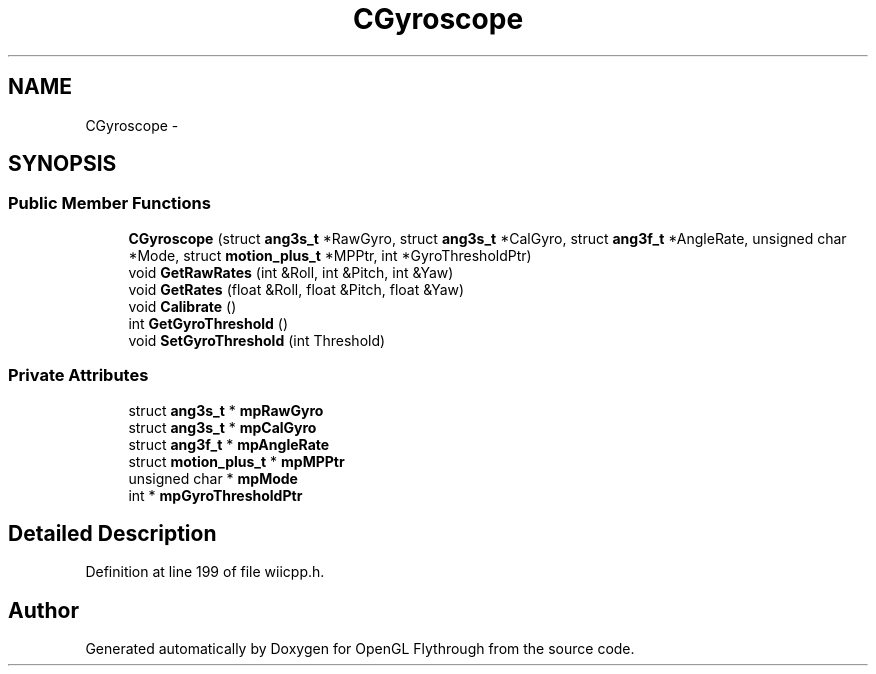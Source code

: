 .TH "CGyroscope" 3 "Sun Dec 2 2012" "Version 001" "OpenGL Flythrough" \" -*- nroff -*-
.ad l
.nh
.SH NAME
CGyroscope \- 
.SH SYNOPSIS
.br
.PP
.SS "Public Member Functions"

.in +1c
.ti -1c
.RI "\fBCGyroscope\fP (struct \fBang3s_t\fP *RawGyro, struct \fBang3s_t\fP *CalGyro, struct \fBang3f_t\fP *AngleRate, unsigned char *Mode, struct \fBmotion_plus_t\fP *MPPtr, int *GyroThresholdPtr)"
.br
.ti -1c
.RI "void \fBGetRawRates\fP (int &Roll, int &Pitch, int &Yaw)"
.br
.ti -1c
.RI "void \fBGetRates\fP (float &Roll, float &Pitch, float &Yaw)"
.br
.ti -1c
.RI "void \fBCalibrate\fP ()"
.br
.ti -1c
.RI "int \fBGetGyroThreshold\fP ()"
.br
.ti -1c
.RI "void \fBSetGyroThreshold\fP (int Threshold)"
.br
.in -1c
.SS "Private Attributes"

.in +1c
.ti -1c
.RI "struct \fBang3s_t\fP * \fBmpRawGyro\fP"
.br
.ti -1c
.RI "struct \fBang3s_t\fP * \fBmpCalGyro\fP"
.br
.ti -1c
.RI "struct \fBang3f_t\fP * \fBmpAngleRate\fP"
.br
.ti -1c
.RI "struct \fBmotion_plus_t\fP * \fBmpMPPtr\fP"
.br
.ti -1c
.RI "unsigned char * \fBmpMode\fP"
.br
.ti -1c
.RI "int * \fBmpGyroThresholdPtr\fP"
.br
.in -1c
.SH "Detailed Description"
.PP 
Definition at line 199 of file wiicpp\&.h\&.

.SH "Author"
.PP 
Generated automatically by Doxygen for OpenGL Flythrough from the source code\&.
